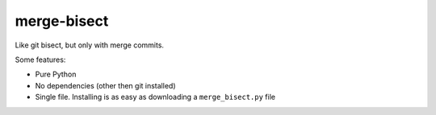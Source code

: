============
merge-bisect
============

Like git bisect, but only with merge commits.

Some features:

* Pure Python
* No dependencies (other then git installed)
* Single file. Installing is as easy as downloading a ``merge_bisect.py`` file
